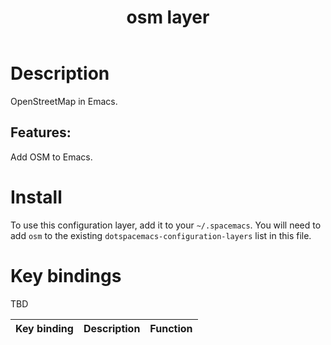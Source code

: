 #+TITLE: osm layer

#+TAGS: layer|tool

* Table of Contents                     :TOC_5_gh:noexport:
- [[#description][Description]]
  - [[#features][Features:]]
- [[#install][Install]]
- [[#key-bindings][Key bindings]]

* Description
OpenStreetMap in Emacs.

** Features:
Add OSM to Emacs.

* Install
To use this configuration layer, add it to your =~/.spacemacs=. You will need to
add =osm= to the existing =dotspacemacs-configuration-layers= list in this
file.

* Key bindings
TBD

| Key binding   | Description      | Function         |
|---------------+------------------+------------------|
